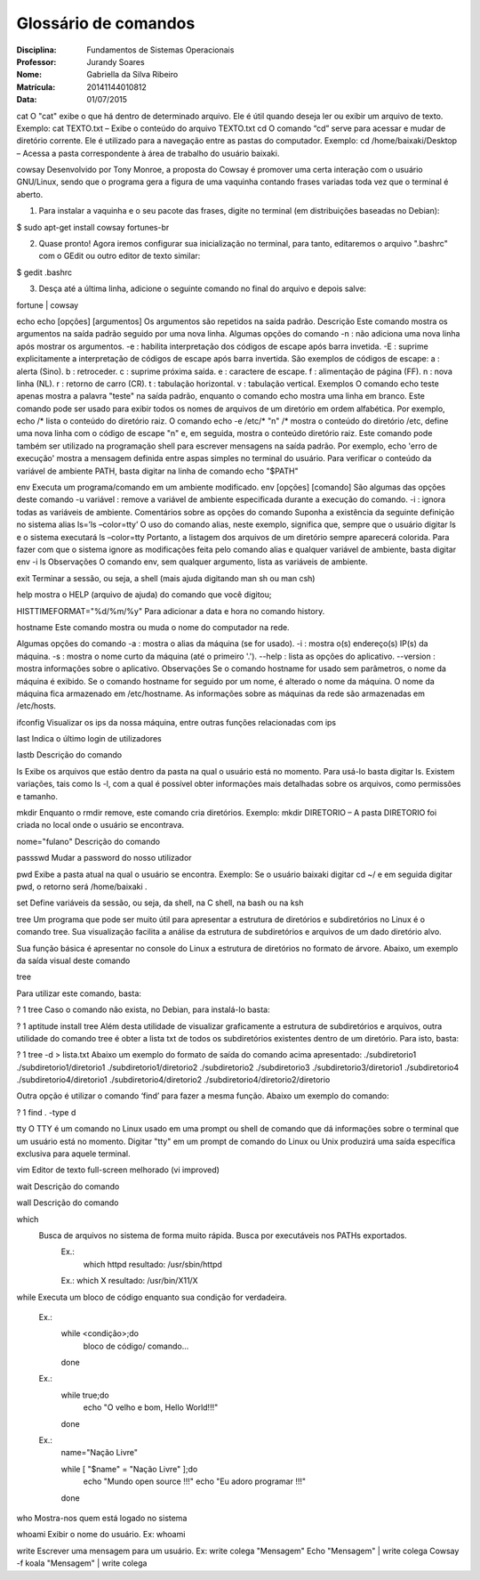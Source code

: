 ======================
Glossário de comandos
======================

:Disciplina: Fundamentos de Sistemas Operacionais
:Professor: Jurandy Soares
:Nome: Gabriella da Silva Ribeiro 
:Matrícula: 20141144010812
:Data: 01/07/2015

cat 
O "cat" exibe o que há dentro de determinado arquivo. Ele é útil quando deseja ler ou exibir um arquivo de texto. 
Exemplo: cat TEXTO.txt – Exibe o conteúdo do arquivo TEXTO.txt 
cd 
O comando “cd” serve para acessar e mudar de diretório corrente. Ele é utilizado para a navegação entre as pastas do computador. 
Exemplo: cd /home/baixaki/Desktop – Acessa a pasta correspondente à área de trabalho do usuário baixaki.

cowsay 
Desenvolvido por Tony Monroe, a proposta do Cowsay é promover uma certa interação com o usuário GNU/Linux, sendo que o programa gera a figura de uma vaquinha contando frases variadas toda vez que o terminal é aberto.  
 
1. Para instalar a vaquinha e o seu pacote das frases, digite no terminal (em distribuições baseadas no Debian):  
 
$ sudo apt-get install cowsay fortunes-br  
 
2. Quase pronto! Agora iremos configurar sua inicialização no terminal, para tanto, editaremos o arquivo ".bashrc" com o GEdit ou outro editor de texto similar:  
 
$ gedit .bashrc  
 
3. Desça até a última linha, adicione o seguinte comando no final do arquivo e depois salve:  
 
 
fortune | cowsay 

echo 
echo [opções] [argumentos] 
Os argumentos são repetidos na saída padrão. 
Descrição 
Este comando mostra os argumentos na saída padrão seguido por uma nova linha. 
Algumas opções do comando 
-n : não adiciona uma nova linha após mostrar os argumentos. 
-e : habilita interpretação dos códigos de escape após barra invetida. 
-E : suprime explicitamente a interpretação de códigos de escape após barra invertida. 
São exemplos de códigos de escape: 
\a : alerta (Sino). 
\b : retroceder. 
\c : suprime próxima saída. 
\e : caractere de escape. 
\f : alimentação de página (FF). 
\n : nova linha (NL). 
\r : retorno de carro (CR). 
\t : tabulação horizontal. 
\v : tabulação vertical. 
Exemplos 
O comando 
echo teste 
apenas mostra a palavra "teste" na saída padrão, enquanto o comando 
echo 
mostra uma linha em branco. 
Este comando pode ser usado para exibir todos os nomes de arquivos de um diretório em ordem alfabética. Por exemplo, 
echo /* 
lista o conteúdo do diretório raiz. 
O comando 
echo -e /etc/* "\n" /* 
mostra o conteúdo do diretório /etc, define uma nova linha com o código de escape "\n" e, em seguida, mostra o conteúdo diretório raiz. 
Este comando pode também ser utilizado na programação shell para escrever mensagens na saída padrão. Por exemplo, 
echo 'erro de execução' 
mostra a mensagem definida entre aspas simples no terminal do usuário. 
Para verificar o conteúdo da variável de ambiente PATH, basta digitar na linha de comando 
echo "$PATH" 
 
env 
Executa um programa/comando em um ambiente modificado.
env [opções] [comando]
São algumas das opções deste comando
-u variável : remove a variável de ambiente especificada durante a execução do comando.
-i : ignora todas as variáveis de ambiente.
Comentários sobre as opções do comando
Suponha a existência da seguinte definição no sistema
alias ls=’ls –color=tty’
O uso do comando alias, neste exemplo, significa que, sempre que o usuário digitar
ls
e o sistema executará
ls –color=tty
Portanto, a listagem dos arquivos de um diretório sempre aparecerá colorida. Para fazer com que o sistema ignore as modificações feita pelo comando alias e qualquer variável de ambiente, basta digitar
env -i ls
Observações
O comando env, sem qualquer argumento, lista as variáveis de ambiente.

exit 
Terminar a sessão, ou seja, a shell (mais ajuda digitando man sh ou man csh) 

help 
mostra o HELP (arquivo de ajuda) do comando que você digitou;

HISTTIMEFORMAT="%d/%m/%y" 
Para adicionar a data e hora no comando history.

hostname 
Este comando mostra ou muda o nome do computador na rede.

Algumas opções do comando
-a : mostra o alias da máquina (se for usado).
-i : mostra o(s) endereço(s) IP(s) da máquina.
-s : mostra o nome curto da máquina (até o primeiro '.').
--help : lista as opções do aplicativo.
--version : mostra informações sobre o aplicativo.
Observações
Se o comando hostname for usado sem parâmetros, o nome da máquina é exibido.
Se o comando hostname for seguido por um nome, é alterado o nome da máquina.
O nome da máquina fica armazenado em /etc/hostname.
As informações sobre as máquinas da rede são armazenadas em /etc/hosts.

ifconfig 
Visualizar os ips da nossa máquina, entre outras funções relacionadas com ips

last 
Indica o último login de utilizadores

lastb 
Descrição do comando 

ls 
Exibe os arquivos que estão dentro da pasta na qual o usuário está no momento. 
Para usá-lo basta digitar ls. Existem variações, tais como ls -l, com a qual é possível obter informações mais detalhadas sobre os arquivos, como permissões e tamanho. 

mkdir 
Enquanto o rmdir remove, este comando cria diretórios. 
Exemplo: mkdir DIRETORIO – A pasta DIRETORIO foi criada no local onde o usuário se encontrava.

nome="fulano"
Descrição do comando 

passswd 
Mudar a password do nosso utilizador 

pwd 
Exibe a pasta atual na qual o usuário se encontra. 
Exemplo: Se o usuário baixaki digitar cd ~/ e em seguida digitar pwd, o retorno será /home/baixaki . 

set 
Define variáveis da sessão, ou seja, da shell, na C shell, na bash ou na ksh

tree 
Um programa que pode ser muito útil para apresentar a estrutura de diretórios e subdiretórios no Linux é o comando tree. Sua visualização facilita a análise da estrutura de subdiretórios e arquivos de um dado diretório alvo.

Sua função básica é apresentar no console do Linux a estrutura de diretórios no formato de árvore. Abaixo, um exemplo da saída visual deste comando

tree

Para utilizar este comando, basta:

?
1
tree
Caso o comando não exista, no Debian, para instalá-lo basta:

?
1
aptitude install tree
Além desta utilidade de visualizar graficamente a estrutura de subdiretórios e arquivos, outra utilidade do comando tree é obter a lista txt de todos os subdiretórios existentes dentro de um diretório. Para isto, basta:

?
1
tree -d > lista.txt
Abaixo um exemplo do formato de saída do comando acima apresentado:
./subdiretorio1
./subdiretorio1/diretorio1
./subdiretorio1/diretorio2
./subdiretorio2
./subdiretorio3
./subdiretorio3/diretorio1
./subdiretorio4
./subdiretorio4/diretorio1
./subdiretorio4/diretorio2
./subdiretorio4/diretorio2/diretorio

Outra opção é utilizar o comando ‘find’ para fazer a mesma função. Abaixo um exemplo do comando:

?
1
find . -type d

tty 
O TTY é um comando no Linux usado em uma prompt ou shell de comando que dá informações sobre o terminal que um usuário está no momento. Digitar "tty" em um prompt de comando do Linux ou Unix produzirá uma saída específica exclusiva para aquele terminal.

vim 
Editor de texto full-screen melhorado (vi improved) 

wait 
Descrição do comando 

wall 
Descrição do comando

which 
 Busca de arquivos no sistema de forma muito rápida. Busca por executáveis nos PATHs exportados.
    Ex.: 
      which httpd
      resultado: /usr/sbin/httpd 

    Ex.:
    which X 
    resultado: /usr/bin/X11/X 

while 
Executa um bloco de código enquanto sua condição for verdadeira.
    Ex.: 
        while <condição>;do
            bloco de código/ comando...
        done
    
    Ex.: 
         while true;do
           echo "O velho e bom, Hello World!!!"
         done
    
    Ex.: 
        name="Nação Livre"

        while [ "$name" = "Nação Livre" ];do
          echo "Mundo open source !!!"
          echo "Eu adoro programar !!!"
        done

who 
Mostra-nos quem está logado no sistema 

whoami 
Exibir o nome do usuário. Ex: whoami 

write
Escrever uma mensagem para um usuário. 
Ex: write colega "Mensagem" 
Echo "Mensagem" | write colega 
Cowsay -f koala "Mensagem" | write colega 
 


